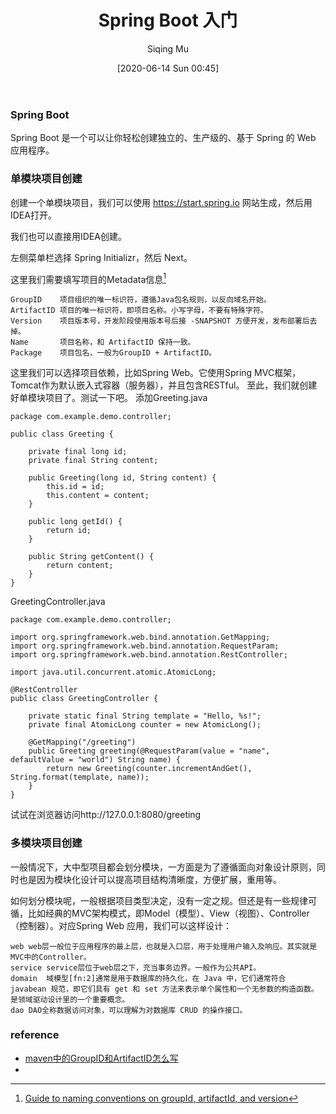 #+TITLE: Spring Boot 入门
#+AUTHOR: Siqing Mu
#+DATE: [2020-06-14 Sun 00:45]

*** Spring Boot
Spring Boot 是一个可以让你轻松创建独立的、生产级的、基于 Spring 的 Web 应用程序。

*** 单模块项目创建
创建一个单模块项目，我们可以使用 https://start.spring.io 网站生成，然后用IDEA打开。

[[file:./images/spring-initializr.png]]

我们也可以直接用IDEA创建。

[[file:./images/idea-new-project-001.png]]
左侧菜单栏选择 Spring Initializr，然后 Next。

[[file:./images/idea-new-project-002.png]]
这里我们需要填写项目的Metadata信息[fn:1]
#+BEGIN_EXAMPLE
GroupID    项目组织的唯一标识符，遵循Java包名规则，以反向域名开始。
ArtifactID 项目的唯一标识符，即项目名称。小写字母，不要有特殊字符。
Version    项目版本号，开发阶段使用版本号后接 -SNAPSHOT 方便开发，发布部署后去掉。
Name       项目名称，和 ArtifactID 保持一致。
Package    项目包名，一般为GroupID + ArtifactID。
#+END_EXAMPLE

[[file:./images/idea-new-project-003.png]]
这里我们可以选择项目依赖，比如Spring Web。它使用Spring MVC框架，Tomcat作为默认嵌入式容器（服务器），并且包含RESTful。
[[file:./images/idea-new-project-004.png]]
[[file:./images/idea-new-project-005.png]]
至此，我们就创建好单模块项目了。测试一下吧。
添加Greeting.java
#+BEGIN_EXAMPLE
package com.example.demo.controller;

public class Greeting {

    private final long id;
    private final String content;

    public Greeting(long id, String content) {
        this.id = id;
        this.content = content;
    }

    public long getId() {
        return id;
    }

    public String getContent() {
        return content;
    }
}
#+END_EXAMPLE
GreetingController.java
#+BEGIN_EXAMPLE
package com.example.demo.controller;

import org.springframework.web.bind.annotation.GetMapping;
import org.springframework.web.bind.annotation.RequestParam;
import org.springframework.web.bind.annotation.RestController;

import java.util.concurrent.atomic.AtomicLong;

@RestController
public class GreetingController {

    private static final String template = "Hello, %s!";
    private final AtomicLong counter = new AtomicLong();

    @GetMapping("/greeting")
    public Greeting greeting(@RequestParam(value = "name", defaultValue = "world") String name) {
        return new Greeting(counter.incrementAndGet(), String.format(template, name));
    }
}
#+END_EXAMPLE
试试在浏览器访问http://127.0.0.1:8080/greeting


*** 多模块项目创建
一般情况下，大中型项目都会划分模块，一方面是为了遵循面向对象设计原则，同时也是因为模块化设计可以提高项目结构清晰度，方便扩展，重用等。

如何划分模块呢，一般根据项目类型决定，没有一定之规。但还是有一些规律可循，比如经典的MVC架构模式，即Model（模型）、View（视图）、Controller（控制器）。对应Spring Web 应用，我们可以这样设计：
#+BEGIN_EXAMPLE
web web层一般位于应用程序的最上层，也就是入口层，用于处理用户输入及响应。其实就是MVC中的Controller。
service service层位于web层之下，充当事务边界。一般作为公共API。
domain  域模型[fn:2]通常是用于数据库的持久化，在 Java 中，它们通常符合 javabean 规范，即它们具有 get 和 set 方法来表示单个属性和一个无参数的构造函数。是领域驱动设计里的一个重要概念。
dao DAO全称数据访问对象，可以理解为对数据库 CRUD 的操作接口。
#+END_EXAMPLE

[[file:./images/multiple-module-001.png]]
[[file:./images/multiple-module-002.png]]
[[file:./images/multiple-module-003.png]]
[[file:./images/multiple-module-004.png]]
[[file:./images/multiple-module-005.png]]
[[file:./images/multiple-module-006.png]]
[[file:./images/multiple-module-007.png]]



*** reference
+ [[https://blog.csdn.net/zhangxingyu126/article/details/81013315][maven中的GroupID和ArtifactID怎么写]]
+

 
[fn:1][[https://maven.apache.org/guides/mini/guide-naming-conventions.html][Guide to naming conventions on groupId, artifactId, and version]]
[fn:2][[https://stackoverflow.com/questions/4913673/what-is-java-domain-model][what is java domain model]]
[fn:3][[https://en.wikipedia.org/wiki/Domain-driven_design][Domain-driven design]]
